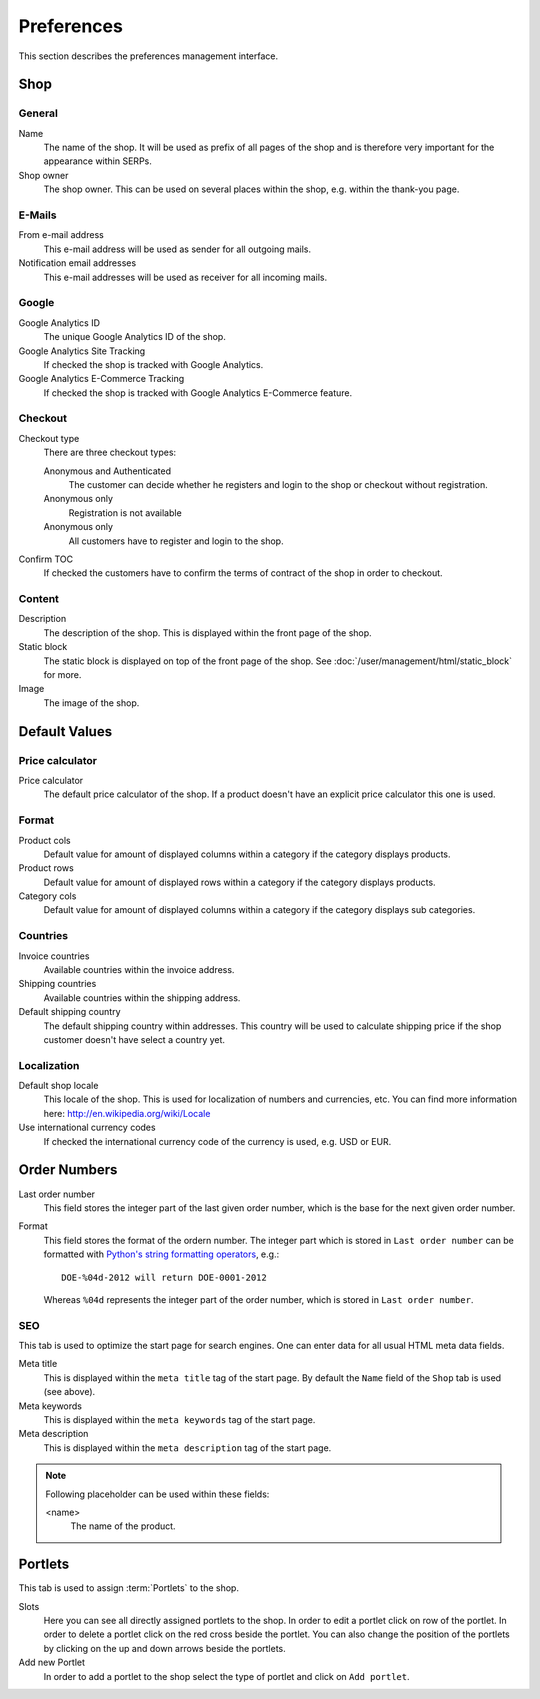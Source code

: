 .. index:: Google Analytics, Price Calculator

.. _preferences:

===========
Preferences
===========

This section describes the preferences management interface.


.. _preferences_shop:

Shop
====

General
-------

Name
    The name of the shop. It will be used as prefix of all pages of the shop and
    is therefore very important for the appearance within SERPs.

Shop owner
    The shop owner. This can be used on several places within the shop, e.g.
    within the thank-you page.

E-Mails
-------

From e-mail address
    This e-mail address will be used as sender for all outgoing mails.

Notification email addresses
    This e-mail addresses will be used as receiver for all incoming mails.

Google
------

Google Analytics ID
    The unique Google Analytics ID of the shop.

Google Analytics Site Tracking
    If checked the shop is tracked with Google Analytics.

Google Analytics E-Commerce Tracking
    If checked the shop is tracked with Google Analytics E-Commerce feature.

Checkout
--------

Checkout type
    There are three checkout types:

    Anonymous and Authenticated
        The customer can decide whether he registers and login to the shop
        or checkout without registration.

    Anonymous only
        Registration is not available

    Anonymous only
        All customers have to register and login to the shop.

Confirm TOC
    If checked the customers have to confirm the terms of contract of the shop
    in order to checkout.

Content
-------

Description
    The description of the shop. This is displayed within the front page of the
    shop.

Static block
    The static block is displayed on top of the front page of the shop. See
    :doc:`/user/management/html/static_block` for more.

Image
    The image of the shop.


.. _preferences_default_values:

Default Values
==============

Price calculator
----------------

Price calculator
    The default price calculator of the shop. If a product doesn't have an
    explicit price calculator this one is used.

Format
------

Product cols
    Default value for amount of displayed columns within a category if the
    category displays products.

Product rows
    Default value for amount of displayed rows within a category if the
    category displays products.

Category cols
    Default value for amount of displayed columns within a category if the
    category displays sub categories.

Countries
---------

Invoice countries
    Available countries within the invoice address.

Shipping countries
    Available countries within the shipping address.

Default shipping country
    The default shipping country within addresses. This country will be used to
    calculate shipping price if the shop customer doesn't have select a country
    yet.

Localization
------------

Default shop locale
    This locale of the shop. This is used for localization of numbers and
    currencies, etc. You can find more information here: http://en.wikipedia.org/wiki/Locale

Use international currency codes
    If checked the international currency code of the currency is used, e.g. USD
    or EUR.


.. _preferences_order_numbers:

.. index:: Order Numbers

Order Numbers
=============

Last order number
    This field stores the integer part of the last given order number, which is
    the base for the next given order number.

Format
    This field stores the format of the ordern number. The integer part which is
    stored in ``Last order number`` can be formatted with `Python's string
    formatting operators <http://docs.python.org/library/stdtypes.html#string-formatting-operations>`_,
    e.g.::

        DOE-%04d-2012 will return DOE-0001-2012

    Whereas ``%04d`` represents the integer part of the order number, which is
    stored in ``Last order number``.

.. index:: SEO

.. _preferences_seo:

SEO
---

This tab is used to optimize the start page for search engines. One can enter
data for all usual HTML meta data fields.

Meta title
    This is displayed within the ``meta title`` tag of the start page. By
    default the ``Name`` field of the ``Shop`` tab is used (see above).

Meta keywords
    This is displayed within the ``meta keywords`` tag of the start page.

Meta description
    This is displayed within the ``meta description`` tag of the start page.

.. note::

    Following placeholder can be used within these fields:

    <name>
        The name of the product.

.. _preferences_portlets:

.. index:: Portlets

Portlets
========

This tab is used to assign :term:`Portlets` to the shop.

Slots
    Here you can see all directly assigned portlets to the shop. In order
    to edit a portlet click on row of the portlet. In order to delete a
    portlet click on the red cross beside the portlet. You can also change
    the position of the portlets by clicking on the up and down arrows beside
    the portlets.

Add new Portlet
    In order to add a portlet to the shop select the type of portlet and
    click on ``Add portlet``.
